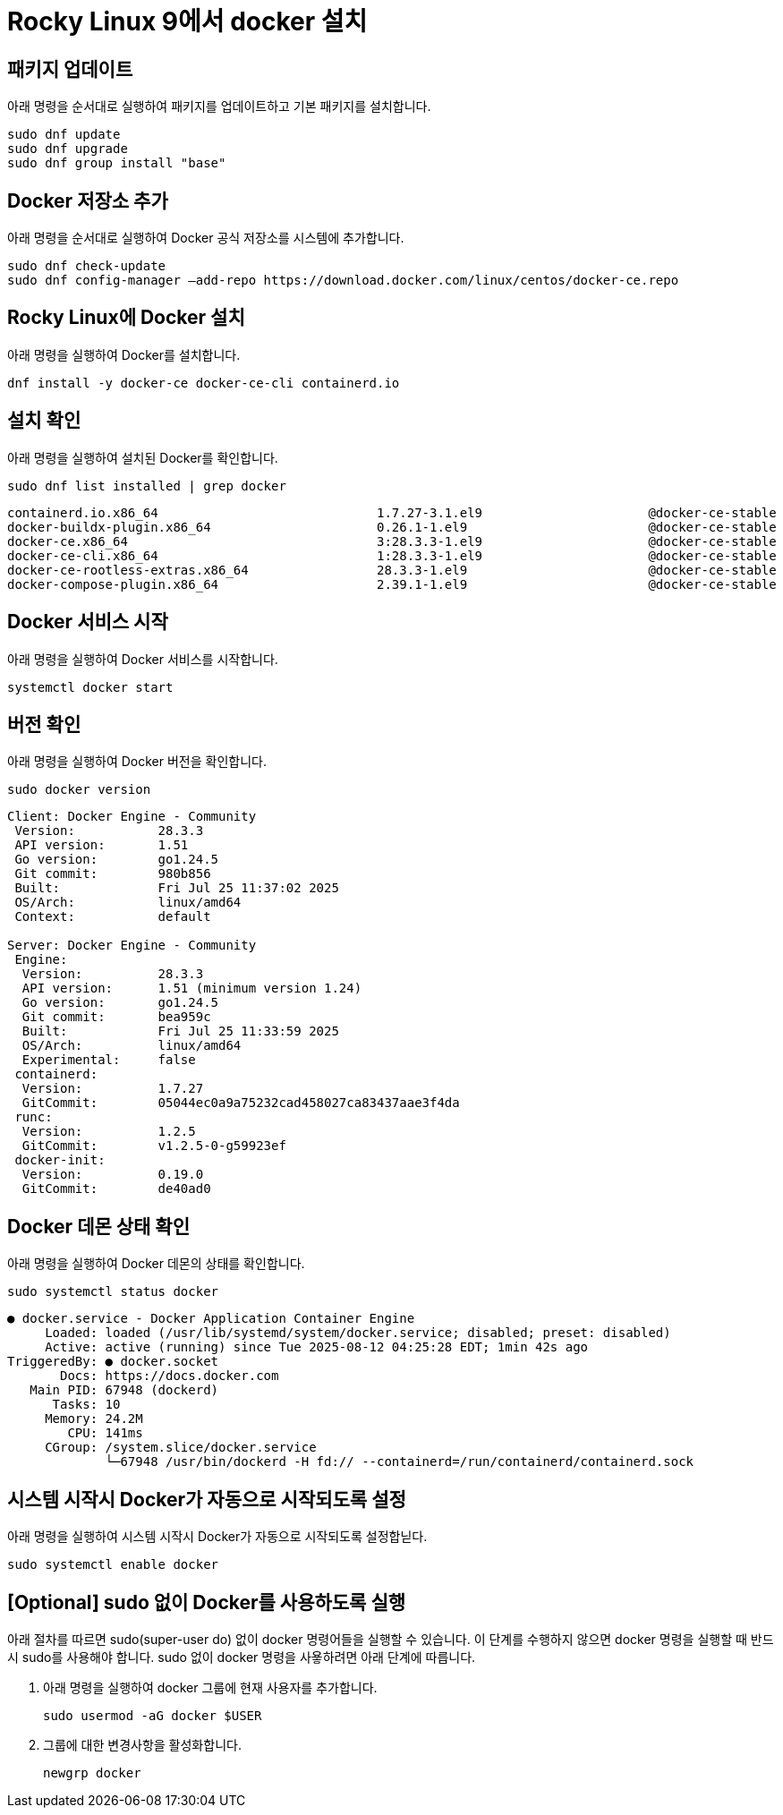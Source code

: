 = Rocky Linux 9에서 docker 설치

== 패키지 업데이트

아래 명령을 순서대로 실행하여 패키지를 업데이트하고 기본 패키지를 설치합니다.

----
sudo dnf update
sudo dnf upgrade
sudo dnf group install "base"
----

== Docker 저장소 추가

아래 명령을 순서대로 실행하여 Docker 공식 저장소를 시스템에 추가합니다.

----
sudo dnf check-update
sudo dnf config-manager –add-repo https://download.docker.com/linux/centos/docker-ce.repo
----

== Rocky Linux에 Docker 설치

아래 명령을 실행하여 Docker를 설치합니다.

----
dnf install -y docker-ce docker-ce-cli containerd.io
----

== 설치 확인

아래 명령을 실행하여 설치된 Docker를 확인합니다.

----
sudo dnf list installed | grep docker
----

----
containerd.io.x86_64                             1.7.27-3.1.el9                      @docker-ce-stable
docker-buildx-plugin.x86_64                      0.26.1-1.el9                        @docker-ce-stable
docker-ce.x86_64                                 3:28.3.3-1.el9                      @docker-ce-stable
docker-ce-cli.x86_64                             1:28.3.3-1.el9                      @docker-ce-stable
docker-ce-rootless-extras.x86_64                 28.3.3-1.el9                        @docker-ce-stable
docker-compose-plugin.x86_64                     2.39.1-1.el9                        @docker-ce-stable
----

== Docker 서비스 시작

아래 명령을 실행하여 Docker 서비스를 시작합니다.

----
systemctl docker start
----

== 버전 확인

아래 명령을 실행하여 Docker 버전을 확인합니다.

----
sudo docker version
----
----
Client: Docker Engine - Community
 Version:           28.3.3
 API version:       1.51
 Go version:        go1.24.5
 Git commit:        980b856
 Built:             Fri Jul 25 11:37:02 2025
 OS/Arch:           linux/amd64
 Context:           default

Server: Docker Engine - Community
 Engine:
  Version:          28.3.3
  API version:      1.51 (minimum version 1.24)
  Go version:       go1.24.5
  Git commit:       bea959c
  Built:            Fri Jul 25 11:33:59 2025
  OS/Arch:          linux/amd64
  Experimental:     false
 containerd:
  Version:          1.7.27
  GitCommit:        05044ec0a9a75232cad458027ca83437aae3f4da
 runc:
  Version:          1.2.5
  GitCommit:        v1.2.5-0-g59923ef
 docker-init:
  Version:          0.19.0
  GitCommit:        de40ad0
----

== Docker 데몬 상태 확인

아래 명령을 실행하여 Docker 데몬의 상태를 확인합니다.

----
sudo systemctl status docker
----

----
● docker.service - Docker Application Container Engine
     Loaded: loaded (/usr/lib/systemd/system/docker.service; disabled; preset: disabled)
     Active: active (running) since Tue 2025-08-12 04:25:28 EDT; 1min 42s ago
TriggeredBy: ● docker.socket
       Docs: https://docs.docker.com
   Main PID: 67948 (dockerd)
      Tasks: 10
     Memory: 24.2M
        CPU: 141ms
     CGroup: /system.slice/docker.service
             └─67948 /usr/bin/dockerd -H fd:// --containerd=/run/containerd/containerd.sock
----

== 시스템 시작시 Docker가 자동으로 시작되도록 설정

아래 명령을 실행하여 시스템 시작시 Docker가 자동으로 시작되도록 설정합닏다.

----
sudo systemctl enable docker
----

== [Optional] sudo 없이 Docker를 사용하도록 실행

아래 절차를 따르면 sudo(super-user do) 없이 docker 명령어들을 실행할 수 있습니다. 이 단계를 수행하지 않으면 docker 명령을 실행할 때 반드시 sudo를 사용해야 합니다. sudo 없이 docker 명령을 사욯하려면 아래 단계에 따릅니다.

1. 아래 명령을 실행하여 docker 그룹에 현재 사용자를 추가합니다.
+
----
sudo usermod -aG docker $USER
----
+
2. 그룹에 대한 변경사항을 활성화합니다.
+
----
newgrp docker
----